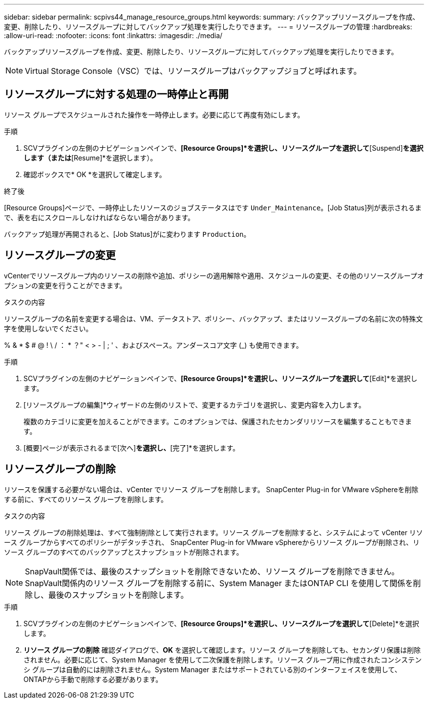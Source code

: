 ---
sidebar: sidebar 
permalink: scpivs44_manage_resource_groups.html 
keywords:  
summary: バックアップリソースグループを作成、変更、削除したり、リソースグループに対してバックアップ処理を実行したりできます。 
---
= リソースグループの管理
:hardbreaks:
:allow-uri-read: 
:nofooter: 
:icons: font
:linkattrs: 
:imagesdir: ./media/


[role="lead"]
バックアップリソースグループを作成、変更、削除したり、リソースグループに対してバックアップ処理を実行したりできます。


NOTE: Virtual Storage Console（VSC）では、リソースグループはバックアップジョブと呼ばれます。



== リソースグループに対する処理の一時停止と再開

リソース グループでスケジュールされた操作を一時停止します。必要に応じて再度有効にします。

.手順
. SCVプラグインの左側のナビゲーションペインで、*[Resource Groups]*を選択し、リソースグループを選択して*[Suspend]*を選択します（または*[Resume]*を選択します）。
. 確認ボックスで* OK *を選択して確定します。


.終了後
[Resource Groups]ページで、一時停止したリソースのジョブステータスはです `Under_Maintenance`。[Job Status]列が表示されるまで、表を右にスクロールしなければならない場合があります。

バックアップ処理が再開されると、[Job Status]がに変わります `Production`。



== リソースグループの変更

vCenterでリソースグループ内のリソースの削除や追加、ポリシーの適用解除や適用、スケジュールの変更、その他のリソースグループオプションの変更を行うことができます。

.タスクの内容
リソースグループの名前を変更する場合は、VM、データストア、ポリシー、バックアップ、またはリソースグループの名前に次の特殊文字を使用しないでください。

% & * $ # @ ! \ / ： * ？" < > - | ; ' 、およびスペース。アンダースコア文字 (_) も使用できます。

.手順
. SCVプラグインの左側のナビゲーションペインで、*[Resource Groups]*を選択し、リソースグループを選択して*[Edit]*を選択します。
. [リソースグループの編集]*ウィザードの左側のリストで、変更するカテゴリを選択し、変更内容を入力します。
+
複数のカテゴリに変更を加えることができます。このオプションでは、保護されたセカンダリリソースを編集することもできます。

. [概要]ページが表示されるまで[次へ]*を選択し、*[完了]*を選択します。




== リソースグループの削除

リソースを保護する必要がない場合は、vCenter でリソース グループを削除します。  SnapCenter Plug-in for VMware vSphereを削除する前に、すべてのリソース グループを削除します。

.タスクの内容
リソース グループの削除処理は、すべて強制削除として実行されます。リソース グループを削除すると、システムによって vCenter リソース グループからすべてのポリシーがデタッチされ、 SnapCenter Plug-in for VMware vSphereからリソース グループが削除され、リソース グループのすべてのバックアップとスナップショットが削除されます。


NOTE: SnapVault関係では、最後のスナップショットを削除できないため、リソース グループを削除できません。  SnapVault関係内のリソース グループを削除する前に、System Manager またはONTAP CLI を使用して関係を削除し、最後のスナップショットを削除します。

.手順
. SCVプラグインの左側のナビゲーションペインで、*[Resource Groups]*を選択し、リソースグループを選択して*[Delete]*を選択します。
. *リソース グループの削除* 確認ダイアログで、*OK* を選択して確認します。リソース グループを削除しても、セカンダリ保護は削除されません。必要に応じて、System Manager を使用して二次保護を削除します。リソース グループ用に作成されたコンシステンシ グループは自動的には削除されません。System Manager またはサポートされている別のインターフェイスを使用して、 ONTAPから手動で削除する必要があります。


